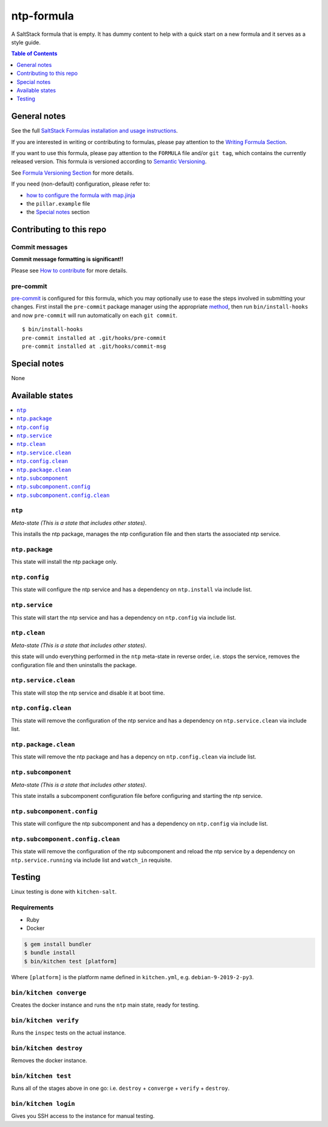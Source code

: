 .. _readme:

ntp-formula
===========

|img_travis| |img_sr| |img_pc|

.. |img_travis| image:: https://travis-ci.com/saltstack-formulas/ntp-formula.svg?branch=master
   :alt: Travis CI Build Status
   :scale: 100%
   :target: https://travis-ci.com/saltstack-formulas/ntp-formula
.. |img_sr| image:: https://img.shields.io/badge/%20%20%F0%9F%93%A6%F0%9F%9A%80-semantic--release-e10079.svg
   :alt: Semantic Release
   :scale: 100%
   :target: https://github.com/semantic-release/semantic-release
.. |img_pc| image:: https://img.shields.io/badge/pre--commit-enabled-brightgreen?logo=pre-commit&logoColor=white
   :alt: pre-commit
   :scale: 100%
   :target: https://github.com/pre-commit/pre-commit

A SaltStack formula that is empty. It has dummy content to help with a quick
start on a new formula and it serves as a style guide.

.. contents:: **Table of Contents**
   :depth: 1

General notes
-------------

See the full `SaltStack Formulas installation and usage instructions
<https://docs.saltstack.com/en/latest/topics/development/conventions/formulas.html>`_.

If you are interested in writing or contributing to formulas, please pay attention to the `Writing Formula Section
<https://docs.saltstack.com/en/latest/topics/development/conventions/formulas.html#writing-formulas>`_.

If you want to use this formula, please pay attention to the ``FORMULA`` file and/or ``git tag``,
which contains the currently released version. This formula is versioned according to `Semantic Versioning <http://semver.org/>`_.

See `Formula Versioning Section <https://docs.saltstack.com/en/latest/topics/development/conventions/formulas.html#versioning>`_ for more details.

If you need (non-default) configuration, please refer to:

- `how to configure the formula with map.jinja <map.jinja.rst>`_
- the ``pillar.example`` file
- the `Special notes`_ section

Contributing to this repo
-------------------------

Commit messages
^^^^^^^^^^^^^^^

**Commit message formatting is significant!!**

Please see `How to contribute <https://github.com/saltstack-formulas/.github/blob/master/CONTRIBUTING.rst>`_ for more details.

pre-commit
^^^^^^^^^^

`pre-commit <https://pre-commit.com/>`_ is configured for this formula, which you may optionally use to ease the steps involved in submitting your changes.
First install  the ``pre-commit`` package manager using the appropriate `method <https://pre-commit.com/#installation>`_, then run ``bin/install-hooks`` and
now ``pre-commit`` will run automatically on each ``git commit``. ::

  $ bin/install-hooks
  pre-commit installed at .git/hooks/pre-commit
  pre-commit installed at .git/hooks/commit-msg

Special notes
-------------

None

Available states
----------------

.. contents::
   :local:

``ntp``
^^^^^^^

*Meta-state (This is a state that includes other states)*.

This installs the ntp package,
manages the ntp configuration file and then
starts the associated ntp service.

``ntp.package``
^^^^^^^^^^^^^^^

This state will install the ntp package only.

``ntp.config``
^^^^^^^^^^^^^^

This state will configure the ntp service and has a dependency on ``ntp.install``
via include list.

``ntp.service``
^^^^^^^^^^^^^^^

This state will start the ntp service and has a dependency on ``ntp.config``
via include list.

``ntp.clean``
^^^^^^^^^^^^^

*Meta-state (This is a state that includes other states)*.

this state will undo everything performed in the ``ntp`` meta-state in reverse order, i.e.
stops the service,
removes the configuration file and
then uninstalls the package.

``ntp.service.clean``
^^^^^^^^^^^^^^^^^^^^^

This state will stop the ntp service and disable it at boot time.

``ntp.config.clean``
^^^^^^^^^^^^^^^^^^^^

This state will remove the configuration of the ntp service and has a
dependency on ``ntp.service.clean`` via include list.

``ntp.package.clean``
^^^^^^^^^^^^^^^^^^^^^

This state will remove the ntp package and has a depency on
``ntp.config.clean`` via include list.

``ntp.subcomponent``
^^^^^^^^^^^^^^^^^^^^

*Meta-state (This is a state that includes other states)*.

This state installs a subcomponent configuration file before
configuring and starting the ntp service.

``ntp.subcomponent.config``
^^^^^^^^^^^^^^^^^^^^^^^^^^^

This state will configure the ntp subcomponent and has a
dependency on ``ntp.config`` via include list.

``ntp.subcomponent.config.clean``
^^^^^^^^^^^^^^^^^^^^^^^^^^^^^^^^^

This state will remove the configuration of the ntp subcomponent
and reload the ntp service by a dependency on
``ntp.service.running`` via include list and ``watch_in``
requisite.

Testing
-------

Linux testing is done with ``kitchen-salt``.

Requirements
^^^^^^^^^^^^

* Ruby
* Docker

.. code-block:: bash

   $ gem install bundler
   $ bundle install
   $ bin/kitchen test [platform]

Where ``[platform]`` is the platform name defined in ``kitchen.yml``,
e.g. ``debian-9-2019-2-py3``.

``bin/kitchen converge``
^^^^^^^^^^^^^^^^^^^^^^^^

Creates the docker instance and runs the ``ntp`` main state, ready for testing.

``bin/kitchen verify``
^^^^^^^^^^^^^^^^^^^^^^

Runs the ``inspec`` tests on the actual instance.

``bin/kitchen destroy``
^^^^^^^^^^^^^^^^^^^^^^^

Removes the docker instance.

``bin/kitchen test``
^^^^^^^^^^^^^^^^^^^^

Runs all of the stages above in one go: i.e. ``destroy`` + ``converge`` + ``verify`` + ``destroy``.

``bin/kitchen login``
^^^^^^^^^^^^^^^^^^^^^

Gives you SSH access to the instance for manual testing.
